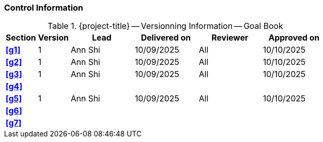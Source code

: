 [discrete]
=== Control Information

.{project-title} -- Versionning Information -- Goal Book
[cols="^1,^1,^2,^2,^2,^2"]
|===
|Section | Version | Lead | Delivered on| Reviewer | Approved on

| **<<g1>>** | 1 | Ann Shi | 10/09/2025 | All | 10/10/2025
| **<<g2>>** | 1 | Ann Shi | 10/09/2025 | All | 10/10/2025
| **<<g3>>** | 1 | Ann Shi | 10/09/2025 | All | 10/10/2025
| **<<g4>>** |  |  |  |  |
| **<<g5>>** | 1 | Ann Shi | 10/09/2025 | All | 10/10/2025
| **<<g6>>** |  |  |  |  |
| **<<g7>>** |  |  |  |  |
|===
